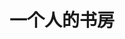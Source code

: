 #+HUGO_BASE_DIR: ../..
#+HUGO_SECTION: /
#+TITLE: 一个人的书房
#+HUGO_CUSTOM_FRONT_MATTER: :featured_image /images/shufang.jpg
#+HUGO_CUSTOM_FRONT_MATTER: :omit_header_text true
#+HUGO_CUSTOM_FRONT_MATTER: :description 若以书而论，每本书都会变成你自己的房间，给你一个庇护，让你安静下来。
#+HUGO_DRAFT: false
